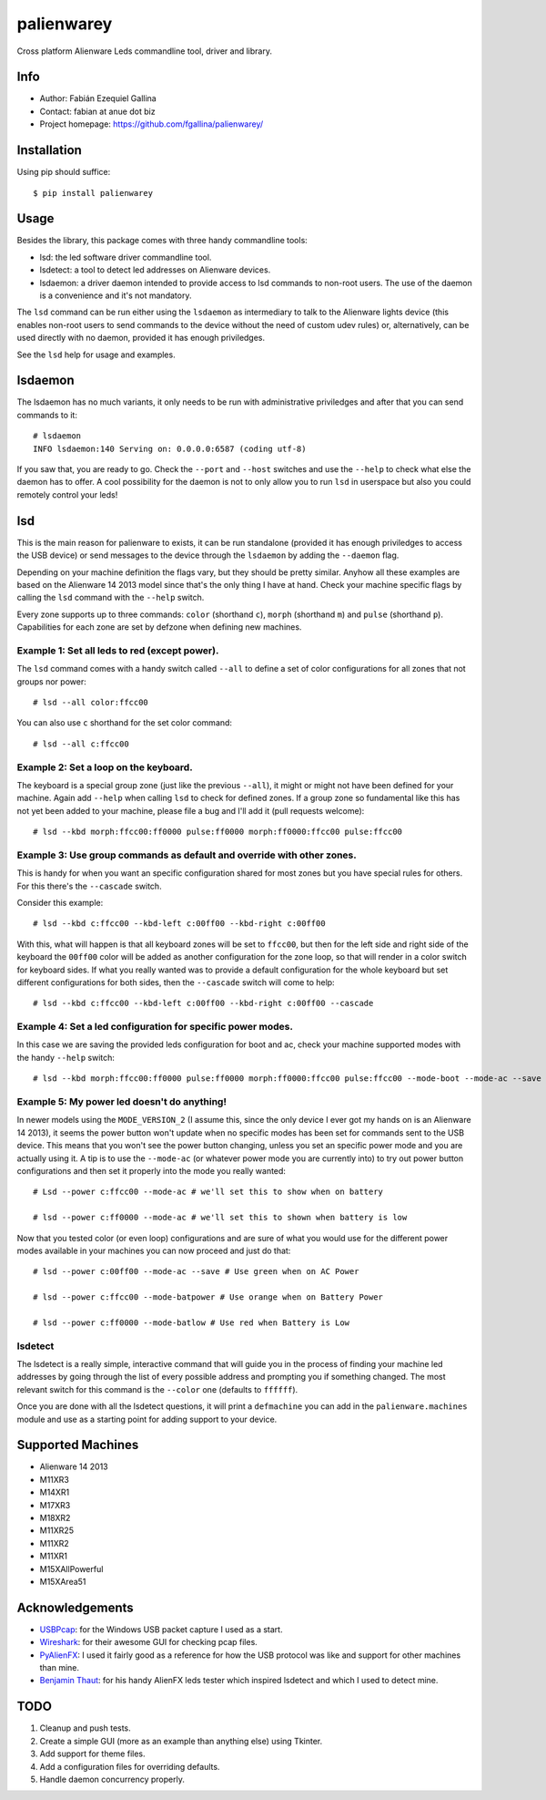 ===========
palienwarey
===========

Cross platform Alienware Leds commandline tool, driver and library.

Info
====

+ Author: Fabián Ezequiel Gallina
+ Contact: fabian at anue dot biz
+ Project homepage: https://github.com/fgallina/palienwarey/

|flattr|

Installation
============

Using pip should suffice::

    $ pip install palienwarey

Usage
=====

Besides the library, this package comes with three handy commandline tools:

+ lsd: the led software driver commandline tool.
+ lsdetect: a tool to detect led addresses on Alienware devices.
+ lsdaemon: a driver daemon intended to provide access to lsd commands to
  non-root users. The use of the daemon is a convenience and it's not
  mandatory.

The ``lsd`` command can be run either using the ``lsdaemon`` as intermediary
to talk to the Alienware lights device (this enables non-root users to send
commands to the device without the need of custom udev rules) or,
alternatively, can be used directly with no daemon, provided it has enough
priviledges.

See the ``lsd`` help for usage and examples.

lsdaemon
========

The lsdaemon has no much variants, it only needs to be run with administrative
priviledges and after that you can send commands to it::

    # lsdaemon
    INFO lsdaemon:140 Serving on: 0.0.0.0:6587 (coding utf-8)

If you saw that, you are ready to go. Check the ``--port`` and ``--host``
switches and use the ``--help`` to check what else the daemon has to offer. A
cool possibility for the daemon is not to only allow you to run ``lsd`` in
userspace but also you could remotely control your leds!

lsd
===

This is the main reason for palienware to exists, it can be run standalone
(provided it has enough priviledges to access the USB device) or send messages
to the device through the ``lsdaemon`` by adding the ``--daemon`` flag.

Depending on your machine definition the flags vary, but they should be pretty
similar. Anyhow all these examples are based on the Alienware 14 2013 model
since that's the only thing I have at hand. Check your machine specific flags
by calling the ``lsd`` command with the ``--help`` switch.

Every zone supports up to three commands: ``color`` (shorthand ``c``),
``morph`` (shorthand ``m``) and ``pulse`` (shorthand ``p``). Capabilities for
each zone are set by defzone when defining new machines.

Example 1: Set all leds to red (except power).
----------------------------------------------

The ``lsd`` command comes with a handy switch called ``--all`` to define a set
of color configurations for all zones that not groups nor power::

    # lsd --all color:ffcc00

You can also use ``c`` shorthand for the set color command::

    # lsd --all c:ffcc00

Example 2: Set a loop on the keyboard.
--------------------------------------

The keyboard is a special group zone (just like the previous ``--all``), it
might or might not have been defined for your machine. Again add ``--help``
when calling ``lsd`` to check for defined zones. If a group zone so
fundamental like this has not yet been added to your machine, please file a
bug and I'll add it (pull requests welcome)::

    # lsd --kbd morph:ffcc00:ff0000 pulse:ff0000 morph:ff0000:ffcc00 pulse:ffcc00

Example 3: Use group commands as default and override with other zones.
-----------------------------------------------------------------------

This is handy for when you want an specific configuration shared for most
zones but you have special rules for others. For this there's the
``--cascade`` switch.

Consider this example::

    # lsd --kbd c:ffcc00 --kbd-left c:00ff00 --kbd-right c:00ff00

With this, what will happen is that all keyboard zones will be set to
``ffcc00``, but then for the left side and right side of the keyboard the
``00ff00`` color will be added as another configuration for the zone loop, so
that will render in a color switch for keyboard sides. If what you really
wanted was to provide a default configuration for the whole keyboard but set
different configurations for both sides, then the ``--cascade`` switch
will come to help::

    # lsd --kbd c:ffcc00 --kbd-left c:00ff00 --kbd-right c:00ff00 --cascade

Example 4: Set a led configuration for specific power modes.
------------------------------------------------------------

In this case we are saving the provided leds configuration for boot and ac,
check your machine supported modes with the handy ``--help`` switch::

    # lsd --kbd morph:ffcc00:ff0000 pulse:ff0000 morph:ff0000:ffcc00 pulse:ffcc00 --mode-boot --mode-ac --save

Example 5: My power led doesn't do anything!
--------------------------------------------

In newer models using the ``MODE_VERSION_2`` (I assume this, since the only
device I ever got my hands on is an Alienware 14 2013), it seems the power
button won't update when no specific modes has been set for commands sent to
the USB device. This means that you won't see the power button changing,
unless you set an specific power mode and you are actually using it. A tip is
to use the ``--mode-ac`` (or whatever power mode you are currently into) to
try out power button configurations and then set it properly into the mode you
really wanted::

    # Lsd --power c:ffcc00 --mode-ac # we'll set this to show when on battery

    # lsd --power c:ff0000 --mode-ac # we'll set this to shown when battery is low

Now that you tested color (or even loop) configurations and are sure of what
you would use for the different power modes available in your machines you can
now proceed and just do that::

    # lsd --power c:00ff00 --mode-ac --save # Use green when on AC Power

    # lsd --power c:ffcc00 --mode-batpower # Use orange when on Battery Power

    # lsd --power c:ff0000 --mode-batlow # Use red when Battery is Low

lsdetect
--------

The lsdetect is a really simple, interactive command that will guide you in
the process of finding your machine led addresses by going through the list of
every possible address and prompting you if something changed. The most
relevant switch for this command is the ``--color`` one (defaults to
``ffffff``).

Once you are done with all the lsdetect questions, it will print a
``defmachine`` you can add in the ``palienware.machines`` module and use as a
starting point for adding support to your device.

Supported Machines
==================

+ Alienware 14 2013
+ M11XR3
+ M14XR1
+ M17XR3
+ M18XR2
+ M11XR25
+ M11XR2
+ M11XR1
+ M15XAllPowerful
+ M15XArea51

Acknowledgements
================

+ `USBPcap <http://desowin.org/usbpcap/>`_: for the Windows USB packet capture I
  used as a start.
+ `Wireshark <http://wireshark.org>`_: for their awesome GUI for checking pcap
  files.
+ `PyAlienFX <https://code.google.com/p/pyalienfx/>`_: I used it fairly good as
  a reference for how the USB protocol was like and support for other machines
  than mine.
+ `Benjamin Thaut <http://3d.benjamin-thaut.de/?p=19>`_: for his handy AlienFX
  leds tester which inspired lsdetect and which I used to detect mine.

TODO
====

1. Cleanup and push tests.
2. Create a simple GUI (more as an example than anything else) using Tkinter.
3. Add support for theme files.
4. Add a configuration files for overriding defaults.
5. Handle daemon concurrency properly.

.. Flattr
.. |flattr|
   image:: http://api.flattr.com/button/flattr-badge-large.png
   :target: https://flattr.com/submit/auto?user_id=fgallina&url=https://github.com/fgallina/palienwarey&title=palienwarey&language=en_GB&tags=github&category=software
   :alt: Flattr this git repo
   :width: 93px
   :height: 20px
